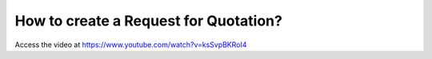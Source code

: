 .. _createrfq:

======================================
How to create a Request for Quotation?
======================================
Access the video at https://www.youtube.com/watch?v=ksSvpBKRoI4

.. youtube:: ksSvpBKRoI4
    :width: 700
    :height: 394
